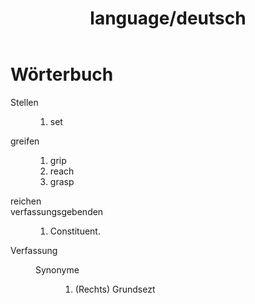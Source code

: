 :PROPERTIES:
:ID:       8aec367d-43ec-4cd8-891f-8e8493723451
:END:
#+title: language/deutsch
* Wörterbuch
- Stellen ::
  1. set
- greifen ::
   1. grip
   2. reach
   3. grasp
- reichen ::
- verfassungsgebenden ::
  1. Constituent.
- Verfassung ::
  - Synonyme ::
    1. (Rechts) Grundsezt
